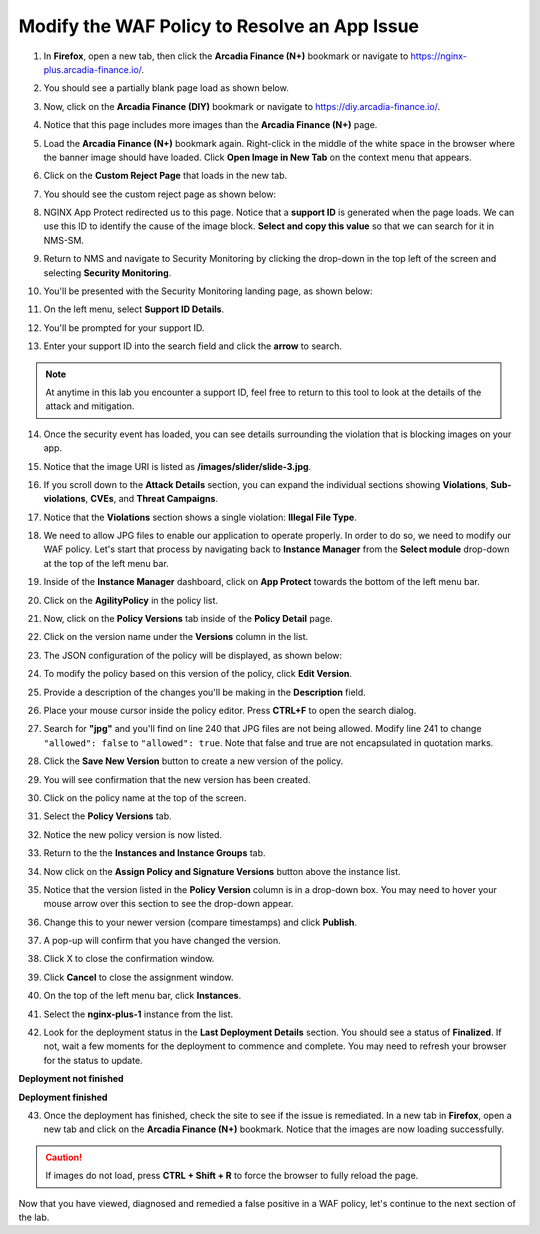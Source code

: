 Modify the WAF Policy to Resolve an App Issue
=============================================

1. In **Firefox**, open a new tab, then click the **Arcadia Finance (N+)** bookmark or navigate to https://nginx-plus.arcadia-finance.io/. 

.. image:: images/new_tab.png

2. You should see a partially blank page load as shown below.

.. image:: images/arcadia_partial_load.png

3. Now, click on the **Arcadia Finance (DIY)** bookmark or navigate to https://diy.arcadia-finance.io/. 

.. image:: images/diy_bookmark.png

4. Notice that this page includes more images than the **Arcadia Finance (N+)** page.

.. image:: images/arcadia_full_load.png

5. Load the **Arcadia Finance (N+)** bookmark again. Right-click in the middle of the white space in the browser where the banner image should have loaded. Click **Open Image in New Tab** on the context menu that appears.

.. image:: images/load_image_new_tab.png

6. Click on the **Custom Reject Page** that loads in the new tab.

.. image:: images/custom_reject_page_link.png

7. You should see the custom reject page as shown below:

.. image:: images/custom_reject_page.png

8. NGINX App Protect redirected us to this page. Notice that a **support ID** is generated when the page loads. We can use this ID to identify the cause of the image block. **Select and copy this value** so that we can search for it in NMS-SM.

.. image:: images/select_copy_support_id.gif

9. Return to NMS and navigate to Security Monitoring by clicking the drop-down in the top left of the screen and selecting **Security Monitoring**.

.. image:: images/NMS-SM-tile.png

10. You'll be presented with the Security Monitoring landing page, as shown below:

.. image:: images/NMS-SM_overview.png

11. On the left menu, select **Support ID Details**. 
    
.. image:: images/NMS-SM_support_id_link.png

12. You'll be prompted for your support ID.

.. image:: images/NMS-SM_support_id_prompt.png

13. Enter your support ID into the search field and click the **arrow** to search.

.. image:: images/NMS-SM_support_id_entry.png

.. note:: At anytime in this lab you encounter a support ID, feel free to return to this tool to look at the details of the attack and mitigation.

14. Once the security event has loaded, you can see details surrounding the violation that is blocking images on your app. 

.. image:: images/NMS-SM_support_id_details.png

15. Notice that the image URI is listed as **/images/slider/slide-3.jpg**.

.. image:: images/NMS-SM_support_id_uri.png

16. If you scroll down to the **Attack Details** section, you can expand the individual sections showing **Violations**, **Sub-violations**, **CVEs**, and **Threat Campaigns**. 

.. image:: images/NMS-SM_support_id_attack_details_collapsed.png

.. image:: images/NMS-SM_support_id_attack_details.png

17. Notice that the **Violations** section shows a single violation: **Illegal File Type**. 

.. image:: images/NMS-SM_support_id_illegal_file_type.png

18. We need to allow JPG files to enable our application to operate properly. In order to do so, we need to modify our WAF policy. Let's start that process by navigating back to **Instance Manager** from the **Select module** drop-down at the top of the left menu bar.

.. image:: images/menu_drop_down_nim.png

19. Inside of the **Instance Manager** dashboard, click on **App Protect** towards the bottom of the left menu bar.

.. image:: images/nim_app_protect_menu.png

20. Click on the **AgilityPolicy** in the policy list. 

.. image:: images/nim_app_protect_agilitypolicy.png

21. Now, click on the **Policy Versions** tab inside of the **Policy Detail** page.

.. image:: images/nim_app_protect_agilitypolicy_versions.png

22. Click on the version name under the **Versions** column in the list.

.. image:: images/nim_app_protect_agilitypolicy_version_view.png

23. The JSON configuration of the policy will be displayed, as shown below:
  
.. image:: images/nap_agilitypolicy_json.png

24. To modify the policy based on this version of the policy, click **Edit Version**. 

.. image:: images/nap_agilitypolicy_edit_version.png

25. Provide a description of the changes you'll be making in the **Description** field. 

.. image:: images/nap_agilitypolicy_version_edit.png

26. Place your mouse cursor inside the policy editor. Press **CTRL+F** to open the search dialog.

.. image:: images/nim_app_protect_agilitypolicy_version_search.png

27. Search for **"jpg"** and you'll find on line 240 that JPG files are not being allowed. Modify line 241 to change ``"allowed": false`` to ``"allowed": true``. Note that false and true are not encapsulated in quotation marks.

.. image:: images/nim_app_protect_agilitypolicy_version_modified.png

28. Click the **Save New Version** button to create a new version of the policy. 
    
.. image:: images/save_new_version.png
    
29. You will see confirmation that the new version has been created.

.. image:: images/nim_app_protect_new_version_created.png

30. Click on the policy name at the top of the screen.

.. image:: images/nap_app_protect_link.png

31. Select the **Policy Versions** tab.

.. image:: images/nim_agilitypolicy_versions.png

32. Notice the new policy version is now listed.

.. image:: images/nim_app_protect_new_version_listed.png

33. Return to the the **Instances and Instance Groups** tab. 

.. image:: images/nim_app_protect_agilitypolicy_instance_tab.png

34. Now click on the **Assign Policy and Signature Versions** button above the instance list. 

.. image:: images/assign_policy_version.png

35. Notice that the version listed in the **Policy Version** column is in a drop-down box. You may need to hover your mouse arrow over this section to see the drop-down appear.

.. image:: images/policy_version_dropdown.png

36. Change this to your newer version (compare timestamps) and click **Publish**. 

.. image:: images/publish.png

37. A pop-up will confirm that you have changed the version.

.. image:: images/publish_confirmation.png

38. Click X to close the confirmation window. 

.. image:: images/publish_confirmation_close.png

39. Click **Cancel** to close the assignment window. 

.. image:: images/close_assignment_window.png

40. On the top of the left menu bar, click **Instances**.

.. image:: images/nim_instances_link.png

41. Select the **nginx-plus-1** instance from the list.

.. image:: images/active_instance_select.png

42. Look for the deployment status in the **Last Deployment Details** section. You should see a status of **Finalized**. If not, wait a few moments for the deployment to commence and complete. You may need to refresh your browser for the status to update.

**Deployment not finished**

.. image:: images/deployment_status_unknown.png

**Deployment finished**

.. image:: images/deployment_status.png

43. Once the deployment has finished, check the site to see if the issue is remediated. In a new tab in **Firefox**, open a new tab and click on the **Arcadia Finance (N+)** bookmark. Notice that the images are now loading successfully.

.. caution:: If images do not load, press **CTRL + Shift + R** to force the browser to fully reload the page.

.. image:: images/successful_full_load.png

Now that you have viewed, diagnosed and remedied a false positive in a WAF policy, let's continue to the next section of the lab.









